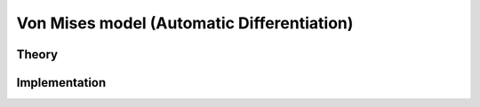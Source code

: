 Von Mises model (Automatic Differentiation)
===========================================

Theory
------

Implementation
--------------

.. doxygenclass:: Marmot::Materials::ADVonMisesModel
   :allow-dot-graphs:
